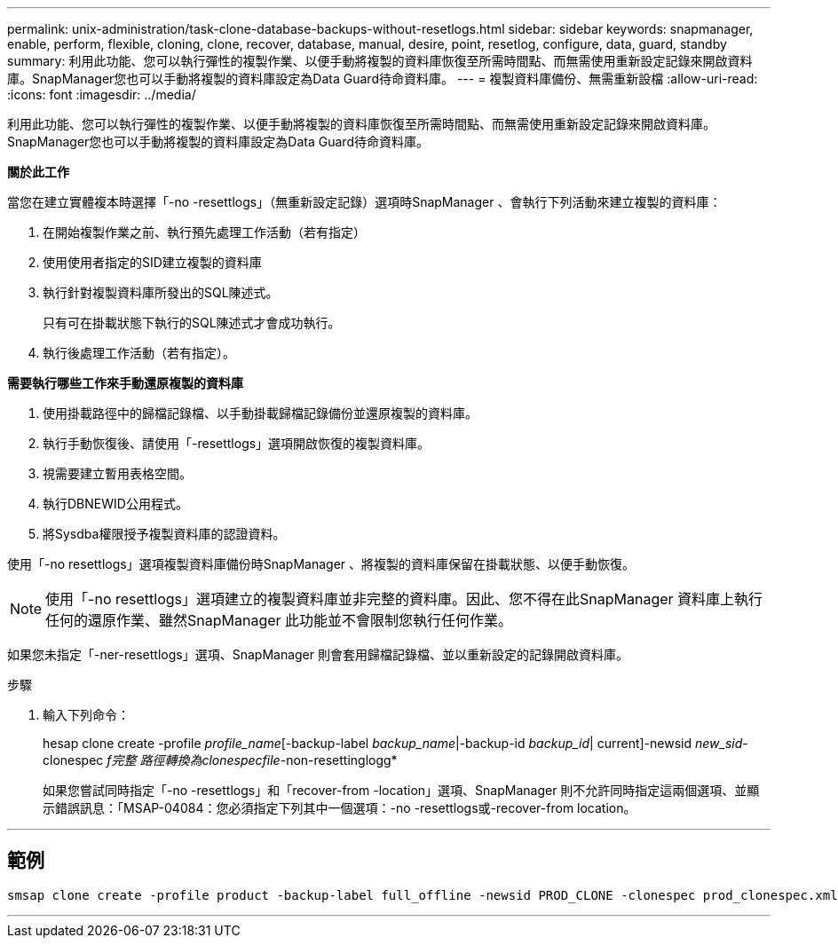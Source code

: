 ---
permalink: unix-administration/task-clone-database-backups-without-resetlogs.html 
sidebar: sidebar 
keywords: snapmanager, enable, perform, flexible, cloning, clone, recover, database, manual, desire, point, resetlog, configure, data, guard, standby 
summary: 利用此功能、您可以執行彈性的複製作業、以便手動將複製的資料庫恢復至所需時間點、而無需使用重新設定記錄來開啟資料庫。SnapManager您也可以手動將複製的資料庫設定為Data Guard待命資料庫。 
---
= 複製資料庫備份、無需重新設檔
:allow-uri-read: 
:icons: font
:imagesdir: ../media/


[role="lead"]
利用此功能、您可以執行彈性的複製作業、以便手動將複製的資料庫恢復至所需時間點、而無需使用重新設定記錄來開啟資料庫。SnapManager您也可以手動將複製的資料庫設定為Data Guard待命資料庫。

*關於此工作*

當您在建立實體複本時選擇「-no -resettlogs」（無重新設定記錄）選項時SnapManager 、會執行下列活動來建立複製的資料庫：

. 在開始複製作業之前、執行預先處理工作活動（若有指定）
. 使用使用者指定的SID建立複製的資料庫
. 執行針對複製資料庫所發出的SQL陳述式。
+
只有可在掛載狀態下執行的SQL陳述式才會成功執行。

. 執行後處理工作活動（若有指定）。


*需要執行哪些工作來手動還原複製的資料庫*

. 使用掛載路徑中的歸檔記錄檔、以手動掛載歸檔記錄備份並還原複製的資料庫。
. 執行手動恢復後、請使用「-resettlogs」選項開啟恢復的複製資料庫。
. 視需要建立暫用表格空間。
. 執行DBNEWID公用程式。
. 將Sysdba權限授予複製資料庫的認證資料。


使用「-no resettlogs」選項複製資料庫備份時SnapManager 、將複製的資料庫保留在掛載狀態、以便手動恢復。


NOTE: 使用「-no resettlogs」選項建立的複製資料庫並非完整的資料庫。因此、您不得在此SnapManager 資料庫上執行任何的還原作業、雖然SnapManager 此功能並不會限制您執行任何作業。

如果您未指定「-ner-resettlogs」選項、SnapManager 則會套用歸檔記錄檔、並以重新設定的記錄開啟資料庫。

.步驟
. 輸入下列命令：
+
hesap clone create -profile _profile_name_[-backup-label _backup_name_|-backup-id _backup_id_| current]-newsid _new_sid_-clonespec _f完整 路徑轉換為clonespecfile_-non-resettinglogg*

+
如果您嘗試同時指定「-no -resettlogs」和「recover-from -location」選項、SnapManager 則不允許同時指定這兩個選項、並顯示錯誤訊息：「MSAP-04084：您必須指定下列其中一個選項：-no -resettlogs或-recover-from location。



'''


== 範例

[listing]
----
smsap clone create -profile product -backup-label full_offline -newsid PROD_CLONE -clonespec prod_clonespec.xml -label prod_clone-reserve -no-reset-logs
----
'''